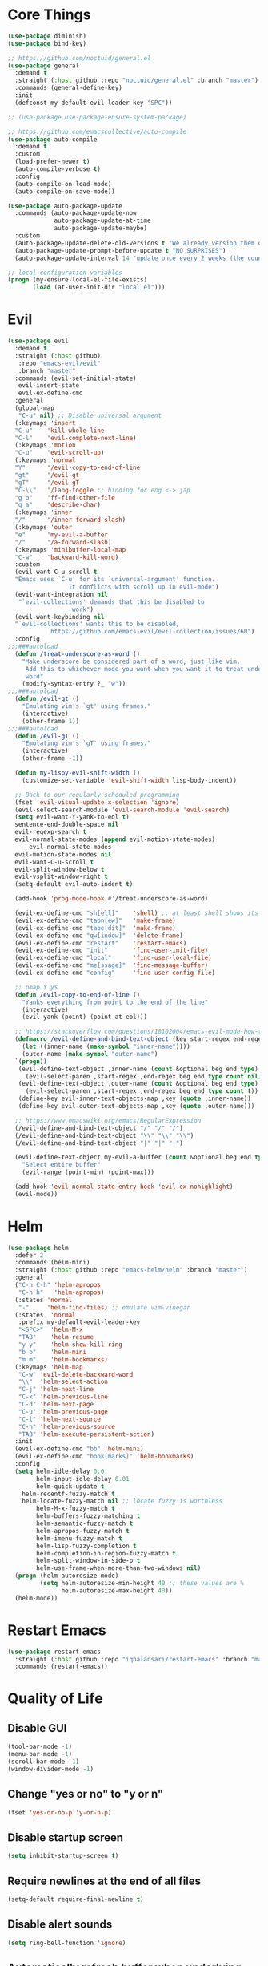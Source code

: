 * Core Things
#+BEGIN_SRC emacs-lisp
  (use-package diminish)
  (use-package bind-key)

  ;; https://github.com/noctuid/general.el
  (use-package general
    :demand t
    :straight (:host github :repo "noctuid/general.el" :branch "master")
    :commands (general-define-key)
    :init
    (defconst my-default-evil-leader-key "SPC"))

  ;; (use-package use-package-ensure-system-package)

  ;; https://github.com/emacscollective/auto-compile
  (use-package auto-compile
    :demand t
    :custom
    (load-prefer-newer t)
    (auto-compile-verbose t)
    :config
    (auto-compile-on-load-mode)
    (auto-compile-on-save-mode))

  (use-package auto-package-update
    :commands (auto-package-update-now
               auto-package-update-at-time
               auto-package-update-maybe)
    :custom
    (auto-package-update-delete-old-versions t "We already version them on git")
    (auto-package-update-prompt-before-update t "NO SURPRISES")
    (auto-package-update-interval 14 "update once every 2 weeks (the count is in days)"))

  ;; local configuration variables
  (progn (my-ensure-local-el-file-exists)
         (load (at-user-init-dir "local.el")))
#+END_SRC
* Evil
#+BEGIN_SRC emacs-lisp
  (use-package evil
    :demand t
    :straight (:host github)
	 :repo "emacs-evil/evil"
	 :branch "master"
    :commands (evil-set-initial-state)
	 evil-insert-state
	 evil-ex-define-cmd
    :general
    (global-map
     "C-u" nil) ;; Disable universal argument
    (:keymaps 'insert
	"C-u"    'kill-whole-line
	"C-l"    'evil-complete-next-line)
    (:keymaps 'motion
	"C-u"    'evil-scroll-up)
    (:keymaps 'normal
	"Y"      '/evil-copy-to-end-of-line
	"gt"     '/evil-gt
	"gT"     '/evil-gT
	"C-\\"   '/lang-toggle ;; binding for eng <-> jap
	"g o"    'ff-find-other-file
	"g a"    'describe-char)
    (:keymaps 'inner
	"/"      '/inner-forward-slash)
    (:keymaps 'outer
	"e"      'my-evil-a-buffer
	"/"      '/a-forward-slash)
    (:keymaps 'minibuffer-local-map
	"C-w"    'backward-kill-word)
    :custom
    (evil-want-C-u-scroll t
	"Emacs uses `C-u' for its `universal-argument' function.
				   It conflicts with scroll up in evil-mode")
    (evil-want-integration nil
	 "`evil-collections' demands that this be disabled to
				    work")
    (evil-want-keybinding nil
	"`evil-collections' wants this to be disabled,
			  https://github.com/emacs-evil/evil-collection/issues/60")
    :config
  ;;;###autoload
    (defun /treat-underscore-as-word ()
      "Make underscore be considered part of a word, just like vim.
	   Add this to whichever mode you want when you want it to treat underscore as a
	   word"
      (modify-syntax-entry ?_ "w"))
  ;;;###autoload
    (defun /evil-gt ()
      "Emulating vim's `gt' using frames."
      (interactive)
      (other-frame 1))
  ;;;###autoload
    (defun /evil-gT ()
      "Emulating vim's `gT' using frames."
      (interactive)
      (other-frame -1))

    (defun my-lispy-evil-shift-width ()
      (customize-set-variable 'evil-shift-width lisp-body-indent))

    ;; Back to our regularly scheduled programming
    (fset 'evil-visual-update-x-selection 'ignore)
    (evil-select-search-module 'evil-search-module 'evil-search)
    (setq evil-want-Y-yank-to-eol t)
    sentence-end-double-space nil
    evil-regexp-search t
    evil-normal-state-modes (append evil-motion-state-modes)
	    evil-normal-state-modes
    evil-motion-state-modes nil
    evil-want-C-u-scroll t
    evil-split-window-below t
    evil-vsplit-window-right t
    (setq-default evil-auto-indent t)

    (add-hook 'prog-mode-hook #'/treat-underscore-as-word)

    (evil-ex-define-cmd "sh[ell]"    'shell) ;; at least shell shows its keymaps
    (evil-ex-define-cmd "tabn[ew]"   'make-frame)
    (evil-ex-define-cmd "tabe[dit]"  'make-frame)
    (evil-ex-define-cmd "qw[indow]"  'delete-frame)
    (evil-ex-define-cmd "restart"    'restart-emacs)
    (evil-ex-define-cmd "init"       'find-user-init-file)
    (evil-ex-define-cmd "local"      'find-user-local-file)
    (evil-ex-define-cmd "me[ssage]"  'find-message-buffer)
    (evil-ex-define-cmd "config"     'find-user-config-file)

    ;; nmap Y y$
    (defun /evil-copy-to-end-of-line ()
      "Yanks everything from point to the end of the line"
      (interactive)
      (evil-yank (point) (point-at-eol)))

    ;; https://stackoverflow.com/questions/18102004/emacs-evil-mode-how-to-create-a-new-text-object-to-select-words-with-any-non-sp/22418983#22418983
    (defmacro /evil-define-and-bind-text-object (key start-regex end-regex)
      (let ((inner-name (make-symbol "inner-name"))))
      (outer-name (make-symbol "outer-name")
	`(progn))
     (evil-define-text-object ,inner-name (count &optional beg end type)
       (evil-select-paren ,start-regex ,end-regex beg end type count nil))
     (evil-define-text-object ,outer-name (count &optional beg end type)
       (evil-select-paren ,start-regex ,end-regex beg end type count t))
     (define-key evil-inner-text-objects-map ,key (quote ,inner-name))
     (define-key evil-outer-text-objects-map ,key (quote ,outer-name)))

    ;; https://www.emacswiki.org/emacs/RegularExpression
    (/evil-define-and-bind-text-object "/" "/" "/")
    (/evil-define-and-bind-text-object "\\" "\\" "\\")
    (/evil-define-and-bind-text-object "|" "|" "|")

    (evil-define-text-object my-evil-a-buffer (count &optional beg end type)
      "Select entire buffer"
      (evil-range (point-min) (point-max)))

    (add-hook 'evil-normal-state-entry-hook 'evil-ex-nohighlight)
    (evil-mode))
#+END_SRC

* Helm

#+BEGIN_SRC emacs-lisp
  (use-package helm
    :defer 2
    :commands (helm-mini)
    :straight (:host github :repo "emacs-helm/helm" :branch "master")
    :general
    ("C-h C-h" 'helm-apropos
     "C-h h"   'helm-apropos)
    (:states 'normal
     "-"     'helm-find-files) ;; emulate vim-vinegar
    (:states  'normal
     :prefix my-default-evil-leader-key
     "<SPC>"  'helm-M-x
     "TAB"    'helm-resume
     "y y"    'helm-show-kill-ring
     "b b"    'helm-mini
     "m m"    'helm-bookmarks)
    (:keymaps 'helm-map
     "C-w" 'evil-delete-backward-word
     "\\"  'helm-select-action
     "C-j" 'helm-next-line
     "C-k" 'helm-previous-line
     "C-d" 'helm-next-page
     "C-u" 'helm-previous-page
     "C-l" 'helm-next-source
     "C-h" 'helm-previous-source
     "TAB" 'helm-execute-persistent-action)
    :init
    (evil-ex-define-cmd "bb" 'helm-mini)
    (evil-ex-define-cmd "book[marks]" 'helm-bookmarks)
    :config
    (setq helm-idle-delay 0.0
          helm-input-idle-delay 0.01
          helm-quick-update t
	  helm-recentf-fuzzy-match t
	  helm-locate-fuzzy-match nil ;; locate fuzzy is worthless
          helm-M-x-fuzzy-match t
          helm-buffers-fuzzy-matching t
          helm-semantic-fuzzy-match t
          helm-apropos-fuzzy-match t
          helm-imenu-fuzzy-match t
          helm-lisp-fuzzy-completion t
          helm-completion-in-region-fuzzy-match t
          helm-split-window-in-side-p t
          helm-use-frame-when-more-than-two-windows nil)
    (progn (helm-autoresize-mode)
           (setq helm-autoresize-min-height 40 ;; these values are %
                 helm-autoresize-max-height 40))
    (helm-mode))
#+END_SRC

* Restart Emacs

#+BEGIN_SRC emacs-lisp
  (use-package restart-emacs
    :straight (:host github :repo "iqbalansari/restart-emacs" :branch "master")
    :commands (restart-emacs))
#+END_SRC

* Quality of Life
** Disable GUI

 #+BEGIN_SRC emacs-lisp
 (tool-bar-mode -1)
 (menu-bar-mode -1)
 (scroll-bar-mode -1)
 (window-divider-mode -1)
 #+END_SRC

** Change "yes or no" to "y or n"
 #+BEGIN_SRC emacs-lisp
   (fset 'yes-or-no-p 'y-or-n-p)
 #+END_SRC

** Disable startup screen
 #+BEGIN_SRC emacs-lisp
 (setq inhibit-startup-screen t)
 #+END_SRC

** Require newlines at the end of all files
 #+BEGIN_SRC emacs-lisp
 (setq-default require-final-newline t)
 #+END_SRC

** Disable alert sounds
 #+BEGIN_SRC emacs-lisp
 (setq ring-bell-function 'ignore)
 #+END_SRC

** Automatically refresh buffer when underlying file is changes externally
#+BEGIN_SRC 
  (global-auto-revert-mode t)
#+END_SRC

** Make window subprocess communications faster
#+BEGIN_SRC emacs-lisp
  (setq w32-pipe-read-delay 0)
#+END_SRC

** Make <TAB> always indent
#+BEGIN_SRC emacs-lisp
  (setq tab-always-indent 'complete)
#+END_SRC
